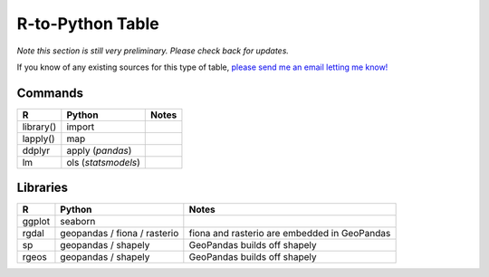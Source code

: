 
R-to-Python Table
=======================

*Note this section is still very preliminary. Please check back for updates.* 

If you know of any existing sources for this type of table, `please send me an email letting me know! <mailto:nickeubank+pss@gmail.com>`_

Commands
^^^^^^^^^


=========== =================== =======================
R           Python              Notes
=========== =================== =======================
library()   import
lapply()    map
ddplyr      apply (`pandas`)
lm          ols (`statsmodels`) 
=========== =================== =======================


Libraries
^^^^^^^^^

=========== =================== ============================
R           Python              Notes
=========== =================== ============================
ggplot      seaborn
rgdal       geopandas / fiona / fiona and rasterio are 
            rasterio            embedded in GeoPandas
sp          geopandas / shapely GeoPandas builds off shapely
rgeos       geopandas / shapely GeoPandas builds off shapely
=========== =================== ============================
